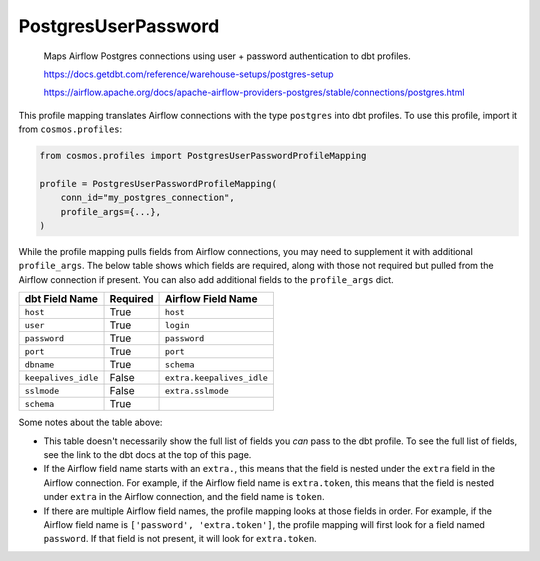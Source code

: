 ..
  This file is autogenerated by `docs/scripts/generate_mappings.py`. Do not edit by hand.


PostgresUserPassword
====================



    Maps Airflow Postgres connections using user + password authentication to dbt profiles.

    https://docs.getdbt.com/reference/warehouse-setups/postgres-setup

    https://airflow.apache.org/docs/apache-airflow-providers-postgres/stable/connections/postgres.html



This profile mapping translates Airflow connections with the type ``postgres``
into dbt profiles. To use this profile, import it from ``cosmos.profiles``:

.. code-block:: python

    from cosmos.profiles import PostgresUserPasswordProfileMapping

    profile = PostgresUserPasswordProfileMapping(
        conn_id="my_postgres_connection",
        profile_args={...},
    )

While the profile mapping pulls fields from Airflow connections, you may need to supplement it
with additional ``profile_args``. The below table shows which fields are required, along with those
not required but pulled from the Airflow connection if present. You can also add additional fields
to the ``profile_args`` dict.

.. list-table::
   :header-rows: 1

   * - dbt Field Name
     - Required
     - Airflow Field Name


   * - ``host``
     - True

     - ``host``


   * - ``user``
     - True

     - ``login``


   * - ``password``
     - True

     - ``password``


   * - ``port``
     - True

     - ``port``


   * - ``dbname``
     - True

     - ``schema``


   * - ``keepalives_idle``
     - False

     - ``extra.keepalives_idle``


   * - ``sslmode``
     - False

     - ``extra.sslmode``


   * - ``schema``
     - True

     -




Some notes about the table above:

- This table doesn't necessarily show the full list of fields you *can* pass to the dbt profile. To
  see the full list of fields, see the link to the dbt docs at the top of this page.
- If the Airflow field name starts with an ``extra.``, this means that the field is nested under
  the ``extra`` field in the Airflow connection. For example, if the Airflow field name is
  ``extra.token``, this means that the field is nested under ``extra`` in the Airflow connection,
  and the field name is ``token``.
- If there are multiple Airflow field names, the profile mapping looks at those fields in order.
  For example, if the Airflow field name is ``['password', 'extra.token']``, the profile mapping
  will first look for a field named ``password``. If that field is not present, it will look for
  ``extra.token``.
